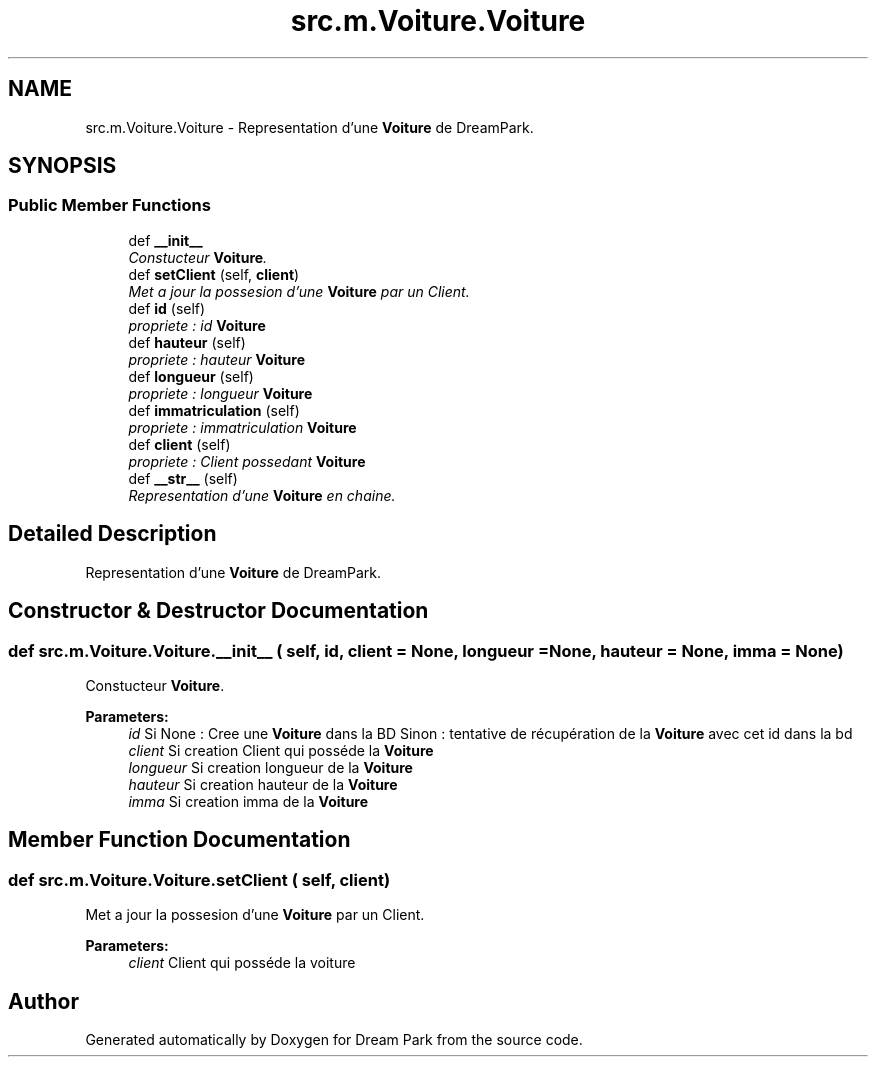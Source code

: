 .TH "src.m.Voiture.Voiture" 3 "Sun Feb 8 2015" "Version 1.0" "Dream Park" \" -*- nroff -*-
.ad l
.nh
.SH NAME
src.m.Voiture.Voiture \- Representation d'une \fBVoiture\fP de DreamPark\&.  

.SH SYNOPSIS
.br
.PP
.SS "Public Member Functions"

.in +1c
.ti -1c
.RI "def \fB__init__\fP"
.br
.RI "\fIConstucteur \fBVoiture\fP\&. \fP"
.ti -1c
.RI "def \fBsetClient\fP (self, \fBclient\fP)"
.br
.RI "\fIMet a jour la possesion d'une \fBVoiture\fP par un Client\&. \fP"
.ti -1c
.RI "def \fBid\fP (self)"
.br
.RI "\fIpropriete : id \fBVoiture\fP \fP"
.ti -1c
.RI "def \fBhauteur\fP (self)"
.br
.RI "\fIpropriete : hauteur \fBVoiture\fP \fP"
.ti -1c
.RI "def \fBlongueur\fP (self)"
.br
.RI "\fIpropriete : longueur \fBVoiture\fP \fP"
.ti -1c
.RI "def \fBimmatriculation\fP (self)"
.br
.RI "\fIpropriete : immatriculation \fBVoiture\fP \fP"
.ti -1c
.RI "def \fBclient\fP (self)"
.br
.RI "\fIpropriete : Client possedant \fBVoiture\fP \fP"
.ti -1c
.RI "def \fB__str__\fP (self)"
.br
.RI "\fIRepresentation d'une \fBVoiture\fP en chaine\&. \fP"
.in -1c
.SH "Detailed Description"
.PP 
Representation d'une \fBVoiture\fP de DreamPark\&. 
.SH "Constructor & Destructor Documentation"
.PP 
.SS "def src\&.m\&.Voiture\&.Voiture\&.__init__ ( self,  id,  client = \fCNone\fP,  longueur = \fCNone\fP,  hauteur = \fCNone\fP,  imma = \fCNone\fP)"

.PP
Constucteur \fBVoiture\fP\&. 
.PP
\fBParameters:\fP
.RS 4
\fIid\fP Si None : Cree une \fBVoiture\fP dans la BD Sinon : tentative de récupération de la \fBVoiture\fP avec cet id dans la bd 
.br
\fIclient\fP Si creation Client qui posséde la \fBVoiture\fP 
.br
\fIlongueur\fP Si creation longueur de la \fBVoiture\fP 
.br
\fIhauteur\fP Si creation hauteur de la \fBVoiture\fP 
.br
\fIimma\fP Si creation imma de la \fBVoiture\fP 
.RE
.PP

.SH "Member Function Documentation"
.PP 
.SS "def src\&.m\&.Voiture\&.Voiture\&.setClient ( self,  client)"

.PP
Met a jour la possesion d'une \fBVoiture\fP par un Client\&. 
.PP
\fBParameters:\fP
.RS 4
\fIclient\fP Client qui posséde la voiture 
.RE
.PP


.SH "Author"
.PP 
Generated automatically by Doxygen for Dream Park from the source code\&.
